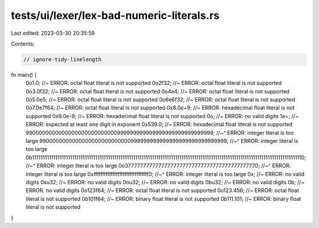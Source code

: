 tests/ui/lexer/lex-bad-numeric-literals.rs
==========================================

Last edited: 2023-03-30 20:35:59

Contents:

.. code-block:: rs

    // ignore-tidy-linelength

fn main() {
    0o1.0; //~ ERROR: octal float literal is not supported
    0o2f32; //~ ERROR: octal float literal is not supported
    0o3.0f32; //~ ERROR: octal float literal is not supported
    0o4e4; //~ ERROR: octal float literal is not supported
    0o5.0e5; //~ ERROR: octal float literal is not supported
    0o6e6f32; //~ ERROR: octal float literal is not supported
    0o7.0e7f64; //~ ERROR: octal float literal is not supported
    0x8.0e+9; //~ ERROR: hexadecimal float literal is not supported
    0x9.0e-9; //~ ERROR: hexadecimal float literal is not supported
    0o; //~ ERROR: no valid digits
    1e+; //~ ERROR: expected at least one digit in exponent
    0x539.0; //~ ERROR: hexadecimal float literal is not supported
    9900000000000000000000000000999999999999999999999999999999;
    //~^ ERROR: integer literal is too large
    9900000000000000000000000000999999999999999999999999999999;
    //~^ ERROR: integer literal is too large
    0b111111111111111111111111111111111111111111111111111111111111111111111111111111111111111111111111111111111111111111111111111111110;
    //~^ ERROR: integer literal is too large
    0o37777777777777777777777777777777777777777770;
    //~^ ERROR: integer literal is too large
    0xffffffffffffffffffffffffffffffff0;
    //~^ ERROR: integer literal is too large
    0x; //~ ERROR: no valid digits
    0xu32; //~ ERROR: no valid digits
    0ou32; //~ ERROR: no valid digits
    0bu32; //~ ERROR: no valid digits
    0b; //~ ERROR: no valid digits
    0o123f64; //~ ERROR: octal float literal is not supported
    0o123.456; //~ ERROR: octal float literal is not supported
    0b101f64; //~ ERROR: binary float literal is not supported
    0b111.101; //~ ERROR: binary float literal is not supported
}


